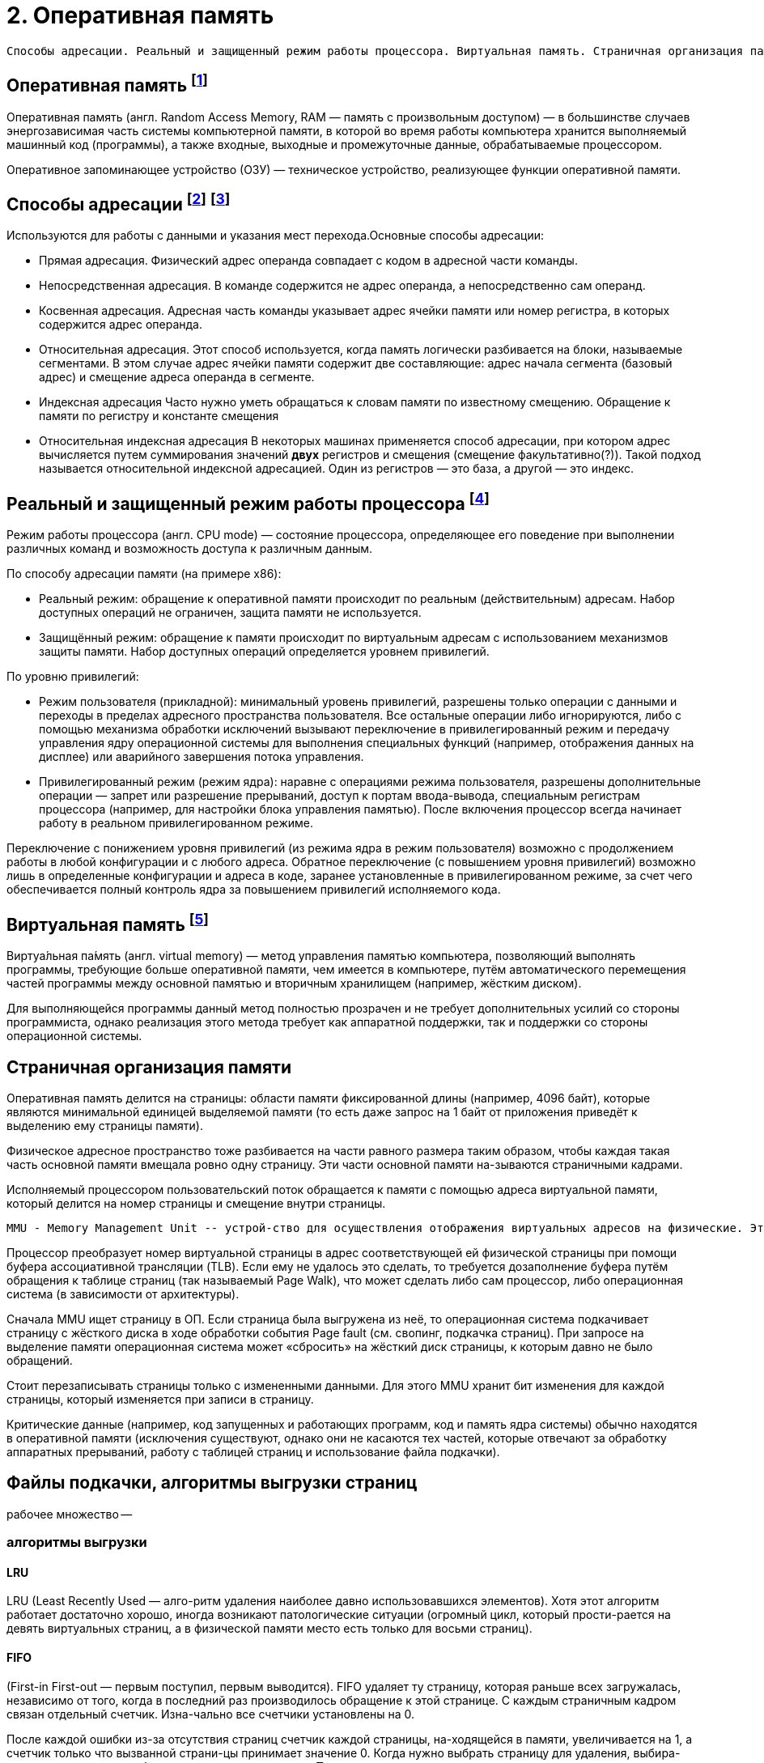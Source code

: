 = 2. Оперативная память

 Способы адресации. Реальный и защищенный режим работы процессора. Виртуальная память. Страничная организация памяти. Файлы подкачки, алгоритмы выгрузки страниц.

== Оперативная память footnote:[https://ru.m.wikipedia.org/wiki/Оперативная_память#:~:text=Операти́вная%20па́мять%20(англ.%20Random%20Access,устройство%2C%20реализующее%20функции%20оперативной%20памяти]

Оперативная память (англ. Random Access Memory, RAM — память с произвольным доступом) — в большинстве случаев энергозависимая часть системы компьютерной памяти, в которой во время работы компьютера хранится выполняемый машинный код (программы), а также входные, выходные и промежуточные данные, обрабатываемые процессором. 

Оперативное запоминающее устройство (ОЗУ) — техническое устройство, реализующее функции оперативной памяти. 

== Способы адресации footnote:[https://intuit.ru/studies/courses/56/56/lecture/1664?page=2] footnote:[Таненбаум, архитектура]

Используются для работы с данными и указания мест перехода.Основные способы адресации:

* Прямая адресация. Физический адрес операнда совпадает с кодом в адресной части команды.

* Непосредственная адресация. В команде содержится не адрес операнда, а непосредственно сам операнд.

* Косвенная адресация. Адресная часть команды указывает адрес ячейки памяти или номер регистра, в которых содержится адрес операнда.

* Относительная адресация. Этот способ используется, когда память логически разбивается на блоки, называемые сегментами. В этом случае адрес ячейки памяти содержит две составляющие: адрес начала сегмента (базовый адрес) и смещение адреса операнда в сегменте.

* Индексная адресация Часто нужно уметь обращаться к словам памяти по известному смещению. Обращение к памяти по регистру и константе смещения

* Относительная индексная адресация В некоторых машинах применяется способ адресации, при котором адрес вычисляется путем суммирования значений *двух* регистров и смещения (смещение факультативно(?)). Такой подход называется относительной индексной адресацией. Один из регистров — это база, а другой — это индекс.

== Реальный и защищенный режим работы процессора footnote:[https://ru.m.wikipedia.org/wiki/Режим_работы_процессора]

Режим работы процессора (англ. CPU mode) — состояние процессора, определяющее его поведение при выполнении различных команд и возможность доступа к различным данным.

По способу адресации памяти (на примере x86):

* Реальный режим: обращение к оперативной памяти происходит по реальным (действительным) адресам. Набор доступных операций не ограничен, защита памяти не используется.

* Защищённый режим: обращение к памяти происходит по виртуальным адресам с использованием механизмов защиты памяти. Набор доступных операций определяется уровнем привилегий.

По уровню привилегий:

* Режим пользователя (прикладной): минимальный уровень привилегий, разрешены только операции с данными и переходы в пределах адресного пространства пользователя. Все остальные операции либо игнорируются, либо с помощью механизма обработки исключений вызывают переключение в привилегированный режим и передачу управления ядру операционной системы для выполнения специальных функций (например, отображения данных на дисплее) или аварийного завершения потока управления.

* Привилегированный режим (режим ядра): наравне с операциями режима пользователя, разрешены дополнительные операции — запрет или разрешение прерываний, доступ к портам ввода-вывода, специальным регистрам процессора (например, для настройки блока управления памятью).
После включения процессор всегда начинает работу в реальном привилегированном режиме.

Переключение с понижением уровня привилегий (из режима ядра в режим пользователя) возможно с продолжением работы в любой конфигурации и с любого адреса. Обратное переключение (с повышением уровня привилегий) возможно лишь в определенные конфигурации и адреса в коде, заранее установленные в привилегированном режиме, за счет чего обеспечивается полный контроль ядра за повышением привилегий исполняемого кода.

== Виртуальная память footnote:[https://ru.m.wikipedia.org/wiki/Виртуальная_память]
Виртуа́льная па́мять (англ. virtual memory) — метод управления памятью компьютера, позволяющий выполнять программы, требующие больше оперативной памяти, чем имеется в компьютере, путём автоматического перемещения частей программы между основной памятью и вторичным хранилищем (например, жёстким диском). 

Для выполняющейся программы данный метод полностью прозрачен и не требует дополнительных усилий со стороны программиста, однако реализация этого метода требует как аппаратной поддержки, так и поддержки со стороны операционной системы.

== Страничная организация памяти

Оперативная память делится на страницы: области памяти фиксированной длины (например, 4096 байт), которые являются минимальной единицей выделяемой памяти (то есть даже запрос на 1 байт от приложения приведёт к выделению ему страницы памяти). 

Физическое адресное пространство тоже разбивается на части равного размера таким образом, чтобы каждая такая часть основной памяти вмещала ровно одну страницу. Эти части основной памяти на-зываются страничными кадрами.

Исполняемый процессором пользовательский поток обращается к памяти с помощью адреса виртуальной памяти, который делится на номер страницы и смещение внутри страницы. 

 MMU - Memory Management Unit -- устрой-ство для осуществления отображения виртуальных адресов на физические. Это устройство называется контроллером управления памятью. Он может находиться на микросхеме процессора или на отдель-ной микросхеме рядом с процессором.

Процессор преобразует номер виртуальной страницы в адрес соответствующей ей физической страницы при помощи буфера ассоциативной трансляции (TLB). Если ему не удалось это сделать, то требуется дозаполнение буфера путём обращения к таблице страниц (так называемый Page Walk), что может сделать либо сам процессор, либо операционная система (в зависимости от архитектуры). 

Сначала MMU ищет страницу в ОП. Если страница была выгружена из неё, то операционная система подкачивает страницу с жёсткого диска в ходе обработки события Page fault (см. свопинг, подкачка страниц). При запросе на выделение памяти операционная система может «сбросить» на жёсткий диск страницы, к которым давно не было обращений. 

Стоит перезаписывать страницы только с измененными данными. Для этого MMU хранит бит изменения для каждой страницы, который изменяется при записи в страницу.

Критические данные (например, код запущенных и работающих программ, код и память ядра системы) обычно находятся в оперативной памяти (исключения существуют, однако они не касаются тех частей, которые отвечают за обработку аппаратных прерываний, работу с таблицей страниц и использование файла подкачки).

== Файлы подкачки, алгоритмы выгрузки страниц

рабочее множество -- 

=== алгоритмы выгрузки

==== LRU 
LRU (Least Recently Used — алго-ритм удаления наиболее давно использовавшихся элементов). Хотя этот алгоритм работает достаточно хорошо, иногда возникают патологические ситуации (огромный цикл, который прости-рается на девять виртуальных страниц, а в физической памяти место есть только для восьми страниц).

==== FIFO 
(First-in First-out — первым поступил, первым выводится). FIFO удаляет ту страницу, которая раньше всех загружалась, независимо от того, когда в последний раз производилось обращение к этой странице. С каждым страничным кадром связан отдельный счетчик. Изна-чально все счетчики установлены на 0.

После каждой ошибки из-за отсутствия страниц счетчик каждой страницы, на-ходящейся в памяти, увеличивается на 1, а счетчик только что вызванной страни-цы принимает значение 0. Когда нужно выбрать страницу для удаления, выбира-ется страница с самым большим значением счетчика. Поскольку она не загружалась в память очень давно, существует большая вероятность, что она больше не понадо-бится.

